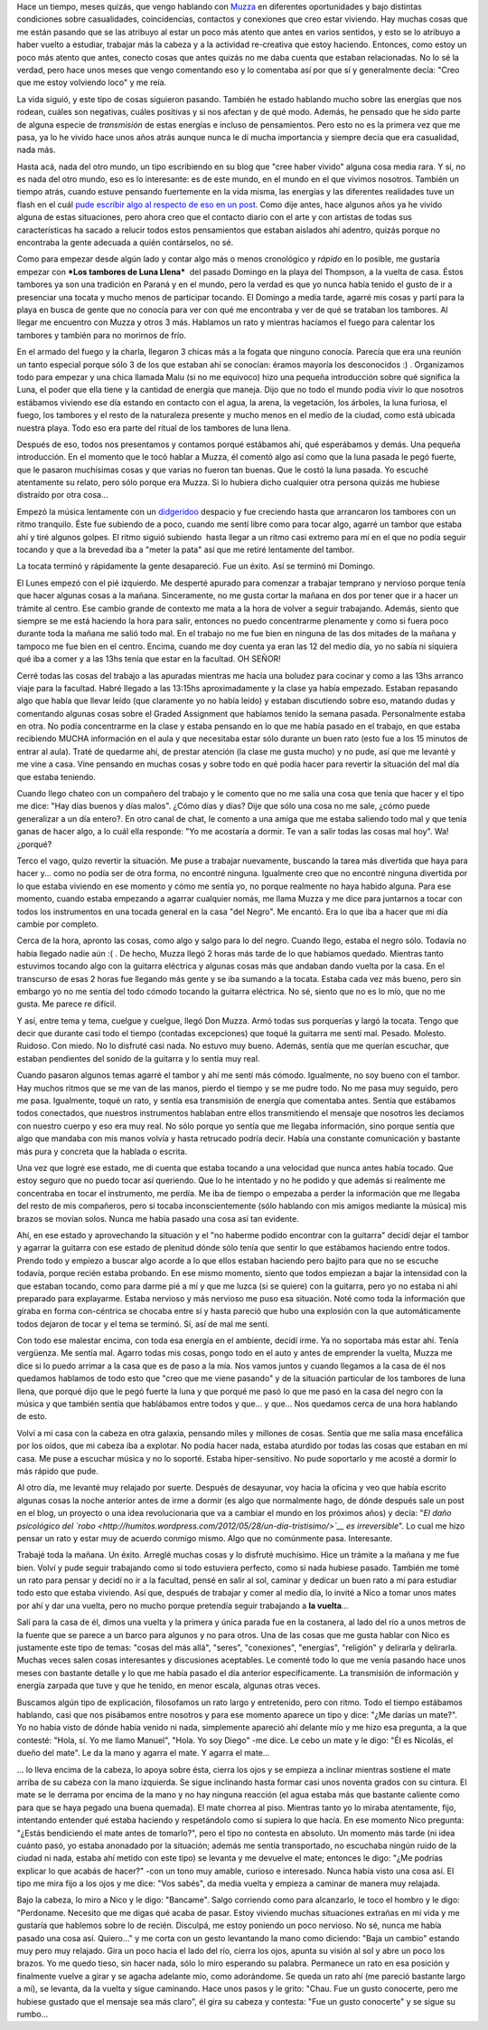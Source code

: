 .. link:
.. description:
.. tags: general, musica, paraná
.. date: 2012/06/07 21:34:11
.. title: Contactos
.. slug: contactos

    - ¿me darías un mate?

    - Hola, sí. Yo me llamo Manuel.

Hace un tiempo, meses quizás, que vengo hablando con
`Muzza <http://muzza-fd.blogspot.com.ar/>`__ en diferentes oportunidades
y bajo distintas condiciones sobre casualidades, coincidencias,
contactos y conexiones que creo estar viviendo. Hay muchas cosas que me
están pasando que se las atribuyo al estar un poco más atento que antes
en varios sentidos, y esto se lo atribuyo a haber vuelto a estudiar,
trabajar más la cabeza y a la actividad re-creativa que estoy haciendo.
Entonces, como estoy un poco más atento que antes, conecto cosas que
antes quizás no me daba cuenta que estaban relacionadas. No lo sé la
verdad, pero hace unos meses que vengo comentando eso y lo comentaba así
por que sí y generalmente decía: "Creo que me estoy volviendo loco" y me
reía.

La vida siguió, y este tipo de cosas siguieron pasando. También he
estado hablando mucho sobre las energías que nos rodean, cuáles son
negativas, cuáles positivas y si nos afectan y de qué modo. Además, he
pensado que he sido parte de alguna especie de *transmisión* de estas
energías e incluso de pensamientos. Pero esto no es la primera vez que
me pasa, ya lo he vivido hace unos años atrás aunque nunca le dí mucha
importancia y siempre decía que era casualidad, nada más.

Hasta acá, nada del otro mundo, un tipo escribiendo en su blog que "cree
haber vivido" alguna cosa media rara. Y sí, no es nada del otro mundo,
eso es lo interesante: es de este mundo, en el mundo en el que vivimos
nosotros. También un tiempo atrás, cuando estuve pensando fuertemente en
la vida misma, las energías y las diferentes realidades tuve un flash en
el cuál `pude escribir algo al respecto de eso en un
post <http://humitos.wordpress.com/2012/04/07/pintar/>`__. Como dije
antes, hace algunos años ya he vivido alguna de estas situaciones, pero
ahora creo que el contacto diario con el arte y con artistas de todas
sus características ha sacado a relucir todos estos pensamientos que
estaban aislados ahí adentro, quizás porque no encontraba la gente
adecuada a quién contárselos, no sé.

Como para empezar desde algún lado y contar algo más o menos cronológico
y *rápido* en lo posible, me gustaría empezar con ***Los tambores de
Luna Llena***  del pasado Domingo en la playa del Thompson, a la vuelta
de casa. Éstos tambores ya son una tradición en Paraná y en el mundo,
pero la verdad es que yo nunca había tenido el gusto de ir a presenciar
una tocata y mucho menos de participar tocando. El Domingo a media
tarde, agarré mis cosas y partí para la playa en busca de gente que no
conocía para ver con qué me encontraba y ver de qué se trataban los
tambores. Al llegar me encuentro con Muzza y otros 3 más. Hablamos un
rato y mientras hacíamos el fuego para calentar los tambores y también
para no morirnos de frío.

En el armado del fuego y la charla, llegaron 3 chicas más a la fogata
que ninguno conocía. Parecía que era una reunión un tanto especial
porque sólo 3 de los que estaban ahí se conocían: éramos mayoría los
desconocidos :) . Organizamos todo para empezar y una chica llamada Malu
(si no me equivoco) hizo una pequeña introducción sobre qué significa la
Luna, el poder que ella tiene y la cantidad de energía que maneja. Dijo
que no todo el mundo podía vivir lo que nosotros estábamos viviendo ese
día estando en contacto con el agua, la arena, la vegetación, los
árboles, la luna furiosa, el fuego, los tambores y el resto de la
naturaleza presente y mucho menos en el medio de la ciudad, como está
ubicada nuestra playa. Todo eso era parte del ritual de los tambores de
luna llena.

Después de eso, todos nos presentamos y contamos porqué estábamos ahí,
qué esperábamos y demás. Una pequeña introducción. En el momento que le
tocó hablar a Muzza, él comentó algo así como que la luna pasada le pegó
fuerte, que le pasaron muchísimas cosas y que varias no fueron tan
buenas. Que le costó la luna pasada. Yo escuché atentamente su relato,
pero sólo porque era Muzza. Si lo hubiera dicho cualquier otra persona
quizás me hubiese distraído por otra cosa...

Empezó la música lentamente con un
`didgeridoo <http://es.wikipedia.org/wiki/Didgeridoo>`__ despacio y fue
creciendo hasta que arrancaron los tambores con un ritmo tranquilo. Éste
fue subiendo de a poco, cuando me sentí libre como para tocar algo,
agarré un tambor que estaba ahí y tiré algunos golpes. El ritmo siguió
subiendo  hasta llegar a un ritmo casi extremo para mí en el que no
podía seguir tocando y que a la brevedad iba a "meter la pata" así que
me retiré lentamente del tambor.

La tocata terminó y rápidamente la gente desapareció. Fue un éxito. Así
se terminó mi Domingo.

El Lunes empezó con el pié izquierdo. Me desperté apurado para comenzar
a trabajar temprano y nervioso porque tenía que hacer algunas cosas a la
mañana. Sinceramente, no me gusta cortar la mañana en dos por tener que
ir a hacer un trámite al centro. Ese cambio grande de contexto me mata a
la hora de volver a seguir trabajando. Además, siento que siempre se me
está haciendo la hora para salir, entonces no puedo concentrarme
plenamente y como si fuera poco durante toda la mañana me salió todo
mal. En el trabajo no me fue bien en ninguna de las dos mitades de la
mañana y tampoco me fue bien en el centro. Encima, cuando me doy cuenta
ya eran las 12 del medio día, yo no sabía ni siquiera qué iba a comer y
a las 13hs tenía que estar en la facultad. OH SEÑOR!

Cerré todas las cosas del trabajo a las apuradas mientras me hacía una
boludez para cocinar y como a las 13hs arranco viaje para la facultad.
Habré llegado a las 13:15hs aproximadamente y la clase ya había
empezado. Estaban repasando algo que había que llevar leído (que
claramente yo no había leído) y estaban discutiendo sobre eso, matando
dudas y comentando algunas cosas sobre el Graded Assignment que habíamos
tenido la semana pasada. Personalmente estaba en otra. No podía
concentrarme en la clase y estaba pensando en lo que me había pasado en
el trabajo, en que estaba recibiendo MUCHA información en el aula y que
necesitaba estar sólo durante un buen rato (esto fue a los 15 minutos de
entrar al aula). Traté de quedarme ahí, de prestar atención (la clase me
gusta mucho) y no pude, así que me levanté y me vine a casa. Vine
pensando en muchas cosas y sobre todo en qué podía hacer para revertir
la situación del mal día que estaba teniendo.

Cuando llego chateo con un compañero del trabajo y le comento que no me
salía una cosa que tenía que hacer y el tipo me dice: "Hay días buenos y
días malos". ¿Cómo días y días? Dije que sólo una cosa no me sale, ¿cómo
puede generalizar a un día entero?. En otro canal de chat, le comento a
una amiga que me estaba saliendo todo mal y que tenía ganas de hacer
algo, a lo cuál ella responde: "Yo me acostaría a dormir. Te van a salir
todas las cosas mal hoy". Wa! ¿porqué?

Terco el vago, quizo revertir la situación. Me puse a trabajar
nuevamente, buscando la tarea más divertida que haya para hacer y...
como no podía ser de otra forma, no encontré ninguna. Igualmente creo
que no encontré ninguna divertida por lo que estaba viviendo en ese
momento y cómo me sentía yo, no porque realmente no haya habido alguna.
Para ese momento, cuando estaba empezando a agarrar cualquier nomás, me
llama Muzza y me dice para juntarnos a tocar con todos los instrumentos
en una tocada general en la casa "del Negro". Me encantó. Era lo que iba
a hacer que mi día cambie por completo.

Cerca de la hora, apronto las cosas, como algo y salgo para lo del
negro. Cuando llego, estaba el negro sólo. Todavía no había llegado
nadie aún :( . De hecho, Muzza llegó 2 horas más tarde de lo que
habíamos quedado. Mientras tanto estuvimos tocando algo con la guitarra
eléctrica y algunas cosas más que andaban dando vuelta por la casa. En
el transcurso de esas 2 horas fue llegando más gente y se iba sumando a
la tocata. Estaba cada vez más bueno, pero sin embargo yo no me sentía
del todo cómodo tocando la guitarra eléctrica. No sé, siento que no es
lo mío, que no me gusta. Me parece re difícil.

Y así, entre tema y tema, cuelgue y cuelgue, llegó Don Muzza. Armó todas
sus porquerías y largó la tocata. Tengo que decir que durante casi todo
el tiempo (contadas excepciones) que toqué la guitarra me sentí mal.
Pesado. Molesto. Ruidoso. Con miedo. No lo disfruté casi nada. No estuvo
muy bueno. Además, sentía que me querían escuchar, que estaban
pendientes del sonido de la guitarra y lo sentía muy real.

Cuando pasaron algunos temas agarré el tambor y ahí me sentí más cómodo.
Igualmente, no soy bueno con el tambor. Hay muchos ritmos que se me van
de las manos, pierdo el tiempo y se me pudre todo. No me pasa muy
seguido, pero me pasa. Igualmente, toqué un rato, y sentía esa
transmisión de energía que comentaba antes. Sentía que estábamos todos
conectados, que nuestros instrumentos hablaban entre ellos transmitiendo
el mensaje que nosotros les decíamos con nuestro cuerpo y eso era muy
real. No sólo porque yo sentía que me llegaba información, sino porque
sentía que algo que mandaba con mis manos volvía y hasta retrucado
podría decir. Había una constante comunicación y bastante más pura y
concreta que la hablada o escrita.

Una vez que logré ese estado, me di cuenta que estaba tocando a una
velocidad que nunca antes había tocado. Que estoy seguro que no puedo
tocar así queriendo. Que lo he intentado y no he podido y que además si
realmente me concentraba en tocar el instrumento, me perdía. Me iba de
tiempo o empezaba a perder la información que me llegaba del resto de
mis compañeros, pero si tocaba inconscientemente (sólo hablando con mis
amigos mediante la música) mis brazos se movían solos. Nunca me había
pasado una cosa así tan evidente.

Ahí, en ese estado y aprovechando la situación y el "no haberme podido
encontrar con la guitarra" decidí dejar el tambor y agarrar la guitarra
con ese estado de plenitud dónde sólo tenía que sentir lo que estábamos
haciendo entre todos. Prendo todo y empiezo a buscar algo acorde a lo
que ellos estaban haciendo pero bajito para que no se escuche todavía,
porque recién estaba probando. En ese mismo momento, siento que todos
empiezan a bajar la intensidad con la que estaban tocando, como para
darme pié a mí y que me luzca (si se quiere) con la guitarra, pero yo no
estaba ni ahí preparado para explayarme. Estaba nervioso y más nervioso
me puso esa situación. Noté como toda la información que giraba en forma
con-céntrica se chocaba entre sí y hasta pareció que hubo una explosión
con la que automáticamente todos dejaron de tocar y el tema se terminó.
Sí, así de mal me sentí.

Con todo ese malestar encima, con toda esa energía en el ambiente,
decidí irme. Ya no soportaba más estar ahí. Tenía vergüenza. Me sentía
mal. Agarro todas mis cosas, pongo todo en el auto y antes de emprender
la vuelta, Muzza me dice si lo puedo arrimar a la casa que es de paso a
la mía. Nos vamos juntos y cuando llegamos a la casa de él nos quedamos
hablamos de todo esto que "creo que me viene pasando" y de la situación
particular de los tambores de luna llena, que porqué dijo que le pegó
fuerte la luna y que porqué me pasó lo que me pasó en la casa del negro
con la música y que también sentía que hablábamos entre todos y que... y
que... Nos quedamos cerca de una hora hablando de esto.

Volví a mi casa con la cabeza en otra galaxia, pensando miles y millones
de cosas. Sentía que me salía masa encefálica por los oídos, que mi
cabeza iba a explotar. No podía hacer nada, estaba aturdido por todas
las cosas que estaban en mi casa. Me puse a escuchar música y no lo
soporté. Estaba hiper-sensitivo. No pude soportarlo y me acosté a dormir
lo más rápido que pude.

Al otro día, me levanté muy relajado por suerte. Después de desayunar,
voy hacia la oficina y veo que había escrito algunas cosas la noche
anterior antes de irme a dormir (es algo que normalmente hago, de dónde
después sale un post en el blog, un proyecto o una idea revolucionaria
que va a cambiar el mundo en los próximos años) y decía: "*El daño
psicológico del
`robo <http://humitos.wordpress.com/2012/05/28/un-dia-tristisimo/>`__ es
irreversible*\ ". Lo cual me hizo pensar un rato y estar muy de acuerdo
conmigo mismo. Algo que no comúnmente pasa. Interesante.

Trabajé toda la mañana. Un éxito. Arreglé muchas cosas y lo disfruté
muchísimo. Hice un trámite a la mañana y me fue bien. Volví y pude
seguir trabajando como si todo estuviera perfecto, como si nada hubiese
pasado. También me tomé un rato para pensar y decidí no ir a la
facultad, pensé en salir al sol, caminar y dedicar un buen rato a mí
para estudiar todo esto que estaba viviendo. Así que, después de
trabajar y comer al medio día, lo invité a Nico a tomar unos mates por
ahí y dar una vuelta, pero no mucho porque pretendía seguir trabajando a
**la vuelta**...

Salí para la casa de él, dimos una vuelta y la primera y única parada
fue en la costanera, al lado del río a unos metros de la fuente que se
parece a un barco para algunos y no para otros. Una de las cosas que me
gusta hablar con Nico es justamente este tipo de temas: "cosas del más
allá", "seres", "conexiones", "energías", "religión" y delirarla y
delirarla. Muchas veces salen cosas interesantes y discusiones
aceptables. Le comenté todo lo que me venía pasando hace unos meses con
bastante detalle y lo que me había pasado el día anterior
específicamente. La transmisión de información y energía zarpada que
tuve y que he tenido, en menor escala, algunas otras veces.

Buscamos algún tipo de explicación, filosofamos un rato largo y
entretenido, pero con ritmo. Todo el tiempo estábamos hablando, casi que
nos pisábamos entre nosotros y para ese momento aparece un tipo y dice:
"¿Me darías un mate?". Yo no había visto de dónde había venido ni nada,
simplemente apareció ahí delante mío y me hizo esa pregunta, a la que
contesté: "Hola, sí. Yo me llamo Manuel", "Hola. Yo soy Diego" -me dice.
Le cebo un mate y le digo: "Él es Nicolás, el dueño del mate". Le da la
mano y agarra el mate. Y agarra el mate...

... lo lleva encima de la cabeza, lo apoya sobre ésta, cierra los ojos y
se empieza a inclinar mientras sostiene el mate arriba de su cabeza con
la mano izquierda. Se sigue inclinando hasta formar casi unos noventa
grados con su cintura. El mate se le derrama por encima de la mano y no
hay ninguna reacción (el agua estaba más que bastante caliente como para
que se haya pegado una buena quemada). El mate chorrea al piso. Mientras
tanto yo lo miraba atentamente, fijo, intentando entender qué estaba
haciendo y respetándolo como si supiera lo que hacía. En ese momento
Nico pregunta: "¿Estás bendiciendo el mate antes de tomarlo?", pero el
tipo no contesta en absoluto. Un momento más tarde (ni idea cuánto pasó,
yo estaba anonadado por la situación; además me sentía transportado, no
escuchaba ningún ruido de la ciudad ni nada, estaba ahí metido con este
tipo) se levanta y me devuelve el mate; entonces le digo: "¿Me podrías
explicar lo que acabás de hacer?" -con un tono muy amable, curioso e
interesado. Nunca había visto una cosa así. El tipo me mira fijo a los
ojos y me dice: "Vos sabés", da media vuelta y empieza a caminar de
manera muy relajada.

Bajo la cabeza, lo miro a Nico y le digo: "Bancame". Salgo corriendo
como para alcanzarlo, le toco el hombro y le digo: "Perdoname. Necesito
que me digas qué acaba de pasar. Estoy viviendo muchas situaciones
extrañas en mi vida y me gustaría que hablemos sobre lo de recién.
Disculpá, me estoy poniendo un poco nervioso. No sé, nunca me había
pasado una cosa así. Quiero..." y me corta con un gesto levantando la
mano como diciendo: "Baja un cambio" estando muy pero muy relajado. Gira
un poco hacia el lado del río, cierra los ojos, apunta su visión al sol
y abre un poco los brazos. Yo me quedo tieso, sin hacer nada, sólo lo
miro esperando su palabra. Permanece un rato en esa posición y
finalmente vuelve a girar y se agacha adelante mío, como adorándome. Se
queda un rato ahí (me pareció bastante largo a mí), se levanta, da la
vuelta y sigue caminando. Hace unos pasos y le grito: "Chau. Fue un
gusto conocerte, pero me hubiese gustado que el mensaje sea más claro",
él gira su cabeza y contesta: "Fue un gusto conocerte" y se sigue su
rumbo...
